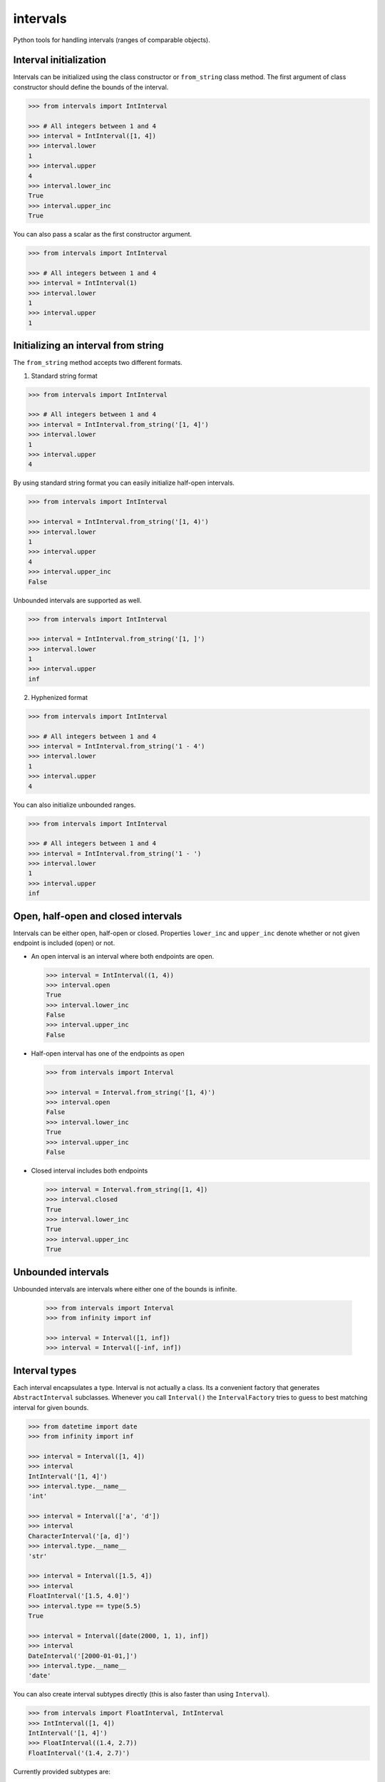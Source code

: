 intervals
=========

|Build Status| |Version Status| |Downloads|

Python tools for handling intervals (ranges of comparable objects).


Interval initialization
-----------------------


Intervals can be initialized using the class constructor or ``from_string``
class method. The first argument of class constructor should define the bounds
of the interval.


.. code-block:: python

    >>> from intervals import IntInterval

    >>> # All integers between 1 and 4
    >>> interval = IntInterval([1, 4])
    >>> interval.lower
    1
    >>> interval.upper
    4
    >>> interval.lower_inc
    True
    >>> interval.upper_inc
    True


You can also pass a scalar as the first constructor argument.


.. code-block:: python

    >>> from intervals import IntInterval

    >>> # All integers between 1 and 4
    >>> interval = IntInterval(1)
    >>> interval.lower
    1
    >>> interval.upper
    1


Initializing an interval from string
------------------------------------

The ``from_string`` method accepts two different formats.

1. Standard string format


.. code-block:: python

    >>> from intervals import IntInterval

    >>> # All integers between 1 and 4
    >>> interval = IntInterval.from_string('[1, 4]')
    >>> interval.lower
    1
    >>> interval.upper
    4

By using standard string format you can easily initialize half-open intervals.


.. code-block:: python

    >>> from intervals import IntInterval

    >>> interval = IntInterval.from_string('[1, 4)')
    >>> interval.lower
    1
    >>> interval.upper
    4
    >>> interval.upper_inc
    False


Unbounded intervals are supported as well.

.. code-block:: python

    >>> from intervals import IntInterval

    >>> interval = IntInterval.from_string('[1, ]')
    >>> interval.lower
    1
    >>> interval.upper
    inf



2. Hyphenized format


.. code-block:: python

    >>> from intervals import IntInterval

    >>> # All integers between 1 and 4
    >>> interval = IntInterval.from_string('1 - 4')
    >>> interval.lower
    1
    >>> interval.upper
    4


You can also initialize unbounded ranges.


.. code-block:: python

    >>> from intervals import IntInterval

    >>> # All integers between 1 and 4
    >>> interval = IntInterval.from_string('1 - ')
    >>> interval.lower
    1
    >>> interval.upper
    inf



Open, half-open and closed intervals
------------------------------------

Intervals can be either open, half-open or closed. Properties ``lower_inc`` and
``upper_inc`` denote whether or not given endpoint is included (open) or not.

* An open interval is an interval where both endpoints are open.

  .. code-block:: python

      >>> interval = IntInterval((1, 4))
      >>> interval.open
      True
      >>> interval.lower_inc
      False
      >>> interval.upper_inc
      False

* Half-open interval has one of the endpoints as open

  .. code-block:: python

      >>> from intervals import Interval

      >>> interval = Interval.from_string('[1, 4)')
      >>> interval.open
      False
      >>> interval.lower_inc
      True
      >>> interval.upper_inc
      False

* Closed interval includes both endpoints

  .. code-block:: python

      >>> interval = Interval.from_string([1, 4])
      >>> interval.closed
      True
      >>> interval.lower_inc
      True
      >>> interval.upper_inc
      True


Unbounded intervals
-------------------

Unbounded intervals are intervals where either one of the bounds is infinite.

  .. code-block:: python

      >>> from intervals import Interval
      >>> from infinity import inf

      >>> interval = Interval([1, inf])
      >>> interval = Interval([-inf, inf])

Interval types
--------------

Each interval encapsulates a type. Interval is not actually a class. Its a
convenient factory that generates ``AbstractInterval`` subclasses. Whenever you
call ``Interval()`` the ``IntervalFactory`` tries to guess to best matching
interval for given bounds.

.. code-block:: python

    >>> from datetime import date
    >>> from infinity import inf

    >>> interval = Interval([1, 4])
    >>> interval
    IntInterval('[1, 4]')
    >>> interval.type.__name__
    'int'

    >>> interval = Interval(['a', 'd'])
    >>> interval
    CharacterInterval('[a, d]')
    >>> interval.type.__name__
    'str'

    >>> interval = Interval([1.5, 4])
    >>> interval
    FloatInterval('[1.5, 4.0]')
    >>> interval.type == type(5.5)
    True

    >>> interval = Interval([date(2000, 1, 1), inf])
    >>> interval
    DateInterval('[2000-01-01,]')
    >>> interval.type.__name__
    'date'


You can also create interval subtypes directly (this is also faster than using
``Interval``).

.. code-block:: python

    >>> from intervals import FloatInterval, IntInterval
    >>> IntInterval([1, 4])
    IntInterval('[1, 4]')
    >>> FloatInterval((1.4, 2.7))
    FloatInterval('(1.4, 2.7)')

Currently provided subtypes are:

* ``IntInterval``
* ``CharacterInterval``
* ``FloatInterval``
* ``DecimalInterval``
* ``DateInterval``
* ``DateTimeInterval``


Properties
----------

* ``radius`` gives the half-length of an interval

  .. code-block:: python

      >>> IntInterval([1, 4]).radius
      1.5

* ``length`` gives the length of an interval.

  .. code-block:: python

      >>> IntInterval([1, 4]).length
      3

* ``centre`` gives the centre (midpoint) of an interval

  .. code-block:: python

      >>> IntInterval([-1, 1]).centre
      0.0

* Interval :math:`[a, b]` is ``degenerate`` if :math:`a = b`

  .. code-block:: python

      >>> IntInterval([1, 1]).degenerate
      True
      >>> IntInterval([1, 2]).degenerate
      False


Emptiness
---------

An interval is empty if it contains no points:

.. code-block:: python

    >>> IntInterval.from_string('(1, 1]').empty
    True


Data type coercion
------------------

Interval evaluates as ``True`` if its non-empty

.. code-block:: python

    >>> bool(IntInterval([1, 6]))
    True
    >>> bool(IntInterval([0, 0]))
    True
    >>> bool(IntInterval.from_string('(1, 1]'))
    False

Integer intervals can be coerced to integer if they contain only one point,
otherwise passing them to ``int()`` throws a ``TypeError``

.. code-block:: python

    >>> int(IntInterval([1, 6]))
    Traceback (most recent call last):
        ...
    TypeError: Only intervals containing single point can be coerced to integers

    >>> int(IntInterval([1, 1]))
    1


Operators
---------


Operator coercion rules
^^^^^^^^^^^^^^^^^^^^^^^

All the operators and arithmetic functions use special coercion rules. These
rules are made for convenience.

So for example when you type:

.. code-block:: python

    IntInterval([1, 5]) > IntInterval([3, 3])

Its actually the same as typing:

.. code-block:: python

    IntInterval([1, 5]) > [3, 3]

Which is also the same as typing:

.. code-block:: python

    IntInterval([1, 5]) > 3


Comparison operators
^^^^^^^^^^^^^^^^^^^^

.. code-block:: python

    >>> IntInterval([1, 5]) > IntInterval([0, 3])
    True
    >>> IntInterval([1, 5]) == IntInterval([1, 5])
    True
    >>> IntInterval([2, 3]) in IntInterval([2, 6])
    True
    >>> IntInterval([2, 3]) in IntInterval([2, 3])
    True
    >>> IntInterval([2, 3]) in IntInterval((2, 3))
    False


Intervals are hashable
^^^^^^^^^^^^^^^^^^^^^^

Intervals are hashed on the same attributes that affect comparison: the values
of the upper and lower bounds, ``lower_inc`` and ``upper_inc``, and the
``type`` of the interval. This enables the use of intervals as keys in dict()
objects.

.. code-block:: python

    >>> IntInterval([3, 7]) in {IntInterval([3, 7]): 'zero to ten'}
    True
    >>> IntInterval([3, 7]) in set([IntInterval([3, 7])])
    True
    >>> IntInterval((3, 7)) in set([IntInterval([3, 7])])
    False
    >>> IntInterval([3, 7]) in set([FloatInterval([3, 7])])
    False


Discrete intervals
------------------

.. code-block:: python

    >>> IntInterval([2, 4]) == IntInterval((1, 5))
    True


Using interval steps
^^^^^^^^^^^^^^^^^^^^

You can assign given interval to use optional ``step`` argument. By default
``IntInterval`` uses ``step=1``. When the interval encounters a value that is
not a multiplier of the ``step`` argument it tries to round it to the nearest
multiplier of the ``step``.

.. code-block:: python

    >>> from intervals import IntInterval

    >>> interval = IntInterval([0, 5], step=2)
    >>> interval.lower
    0
    >>> interval.upper
    6

You can also use steps for ``FloatInterval`` and ``DecimalInterval`` classes.
Same rounding rules apply here.

.. code-block:: python

    >>> from intervals import FloatInterval

    >>> interval = FloatInterval([0.2, 0.8], step=0.5)
    >>> interval.lower
    0.0
    >>> interval.upper
    1.0


Arithmetics
-----------


Arithmetic operators
^^^^^^^^^^^^^^^^^^^^

.. code-block:: python

    >>> Interval([1, 5]) + Interval([1, 8])
    IntInterval('[2, 13]')

    >>> Interval([1, 4]) - 1
    IntInterval('[0, 3]')

Intersection:

.. code-block:: python

    >>> Interval([2, 6]) & Interval([3, 8])
    IntInterval('[3, 6]')

Union:

.. code-block:: python

    >>> Interval([2, 6]) | Interval([3, 8])
    IntInterval('[2, 8]')


Arithmetic functions
^^^^^^^^^^^^^^^^^^^^

.. code-block:: python

    >>> interval = IntInterval([1, 3])

    >>> # greatest lower bound
    >>> interval.glb(IntInterval([1, 2]))
    IntInterval('[1, 2]')

    >>> # least upper bound
    >>> interval.lub(IntInterval([1, 2]))
    IntInterval('[1, 3]')

    >>> # infimum
    >>> interval.inf(IntInterval([1, 2]))
    IntInterval('[1, 2]')

    >>> # supremum
    >>> interval.sup(IntInterval([1, 2]))
    IntInterval('[1, 3]')


.. |Build Status| image:: https://travis-ci.org/kvesteri/intervals.png?branch=master
   :target: https://travis-ci.org/kvesteri/intervals
.. |Version Status| image:: https://img.shields.io/pypi/v/intervals.svg
   :target: https://pypi.python.org/pypi/intervals/
.. |Downloads| image:: https://img.shields.io/pypi/dm/intervals.svg
   :target: https://pypi.python.org/pypi/intervals/
